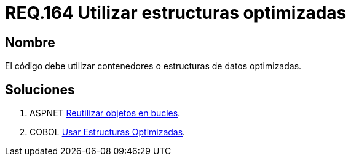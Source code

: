 :slug: rules/164/
:category: rules
:description: En el presente documento se detallan los requerimientos de seguridad relacionados al código fuente que compone a las aplicaciones de la compañía. En este requerimiento se establece la importancia de utilizar contenedores o estructuras de datos optimizados.
:keywords: Requerimiento, Seguridad, Código Fuente, Estructuras, Contenedores, Optimización.
:rules: yes

= REQ.164 Utilizar estructuras optimizadas

== Nombre

El código debe utilizar contenedores o estructuras de datos optimizadas. 

== Soluciones

. +ASPNET+ link:../../defends/aspnet/reutilizar-objetos-bucles/[Reutilizar objetos en bucles].
. +COBOL+ link:../../defends/cobol/usar-estructuras-optimizadas/[Usar Estructuras Optimizadas].